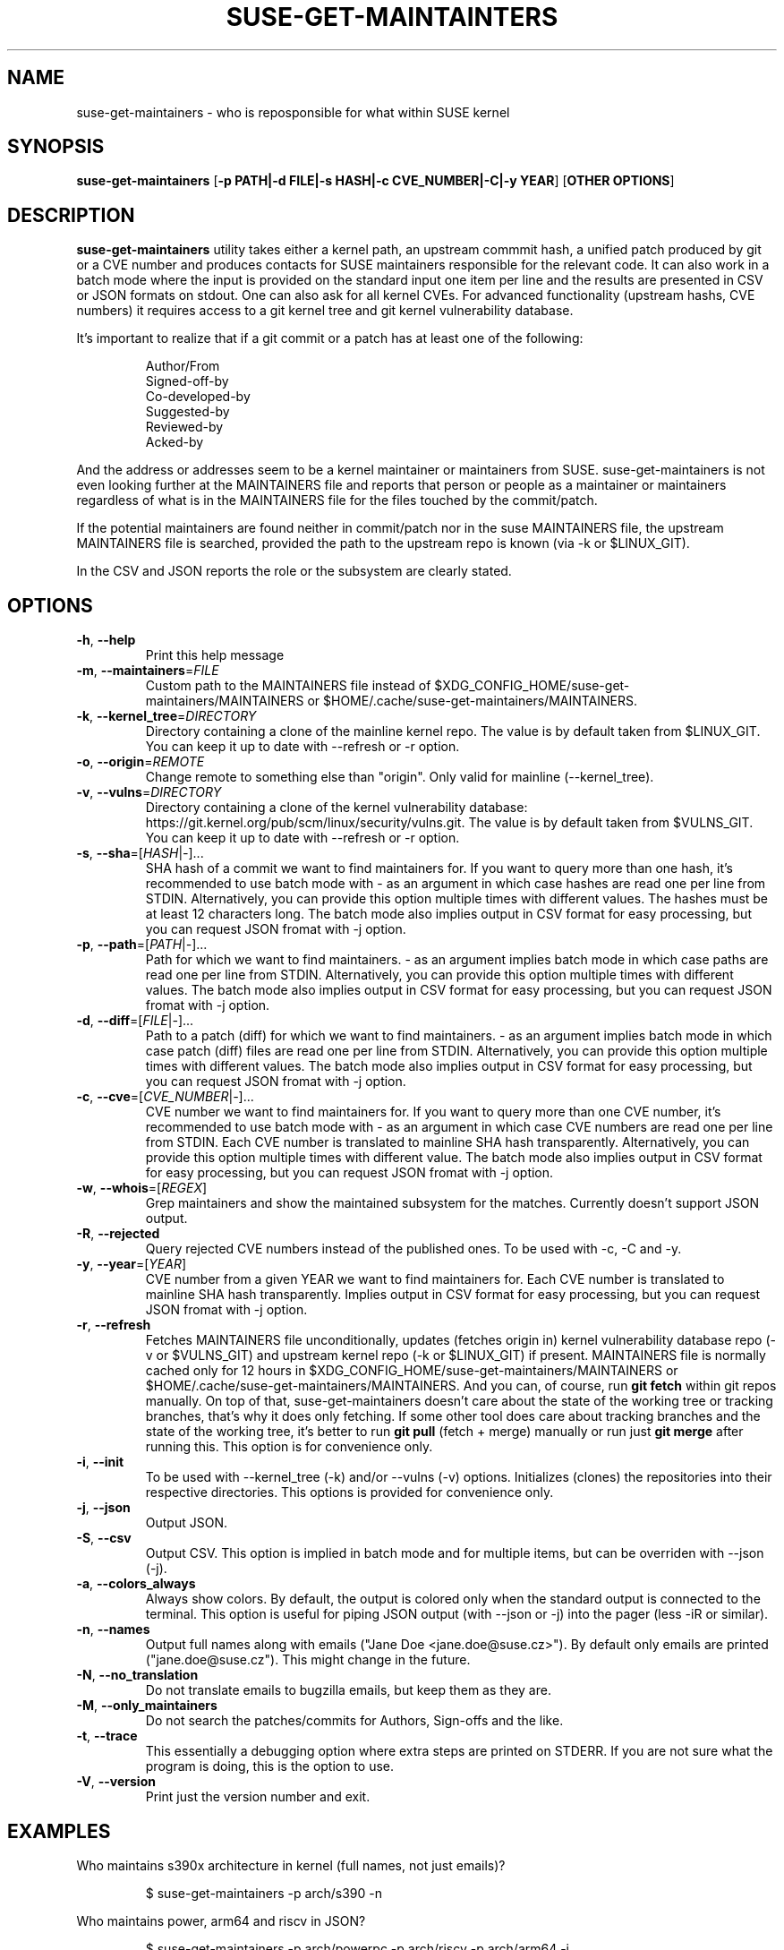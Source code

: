 .TH SUSE\-GET\-MAINTAINTERS 1

.SH NAME
suse\-get\-maintainers \- who is reposponsible for what within SUSE kernel

.SH SYNOPSIS
.B suse\-get\-maintainers
[\fB\-p PATH|\-d FILE|\-s HASH|\-c CVE_NUMBER|\-C|\-y YEAR\fR] [\fBOTHER OPTIONS\fR]

.SH DESCRIPTION

.B suse\-get\-maintainers
utility takes either a kernel path, an upstream commmit hash, a
unified patch produced by git or a CVE number and produces contacts
for SUSE maintainers responsible for the relevant code. It can also
work in a batch mode where the input is provided on the standard input
one item per line and the results are presented in CSV or JSON
formats on stdout.  One can also ask for all kernel CVEs.  For
advanced functionality (upstream hashs, CVE numbers) it requires
access to a git kernel tree and git kernel vulnerability database.

It's important to realize that if a git commit or a patch has at least
one of the following:

.RS
            Author/From
            Signed\-off\-by
            Co\-developed\-by
            Suggested\-by
            Reviewed\-by
            Acked\-by
.RE

And the address or addresses seem to be a kernel maintainer or
maintainers from SUSE.  suse\-get\-maintainers is not even looking
further at the MAINTAINERS file and reports that person or people as a
maintainer or maintainers regardless of what is in the MAINTAINERS
file for the files touched by the commit/patch.

If the potential maintainers are found neither in commit/patch nor in
the suse MAINTAINERS file, the upstream MAINTAINERS file is searched,
provided the path to the upstream repo is known (via \-k or
$LINUX_GIT).

In the CSV and JSON reports the role or the subsystem are clearly stated.

.SH OPTIONS

.TP
.BR \-h ", " \-\-help
Print this help message

.TP
.BR \-m ", " \-\-maintainers =\fIFILE\fR
Custom path to the MAINTAINERS file instead of
$XDG_CONFIG_HOME/suse\-get\-maintainers/MAINTAINERS or
$HOME/.cache/suse\-get\-maintainers/MAINTAINERS.

.TP
.BR \-k ", " \-\-kernel_tree =\fIDIRECTORY\fR
Directory containing a clone of the mainline kernel repo.  The value
is by default taken from $LINUX_GIT.  You can keep it up to date with
\-\-refresh or \-r option.

.TP
.BR \-o ", " \-\-origin =\fIREMOTE\fR
Change remote to something else than "origin".  Only valid for
mainline (\-\-kernel_tree).

.TP
.BR \-v ", " \-\-vulns =\fIDIRECTORY\fR
Directory containing a clone of the kernel vulnerability database:
https://git.kernel.org/pub/scm/linux/security/vulns.git.  The value is
by default taken from $VULNS_GIT.  You can keep it up to date with
\-\-refresh or \-r option.

.TP
.BR \-s ", " \-\-sha =[\fIHASH\fR|\fI\-\fR]...
SHA hash of a commit we want to find maintainers for.  If you want to
query more than one hash, it's recommended to use batch mode with \-
as an argument in which case hashes are read one per line from STDIN.
Alternatively, you can provide this option multiple times with
different values.  The hashes must be at least 12 characters long.
The batch mode also implies output in CSV format for easy processing,
but you can request JSON fromat with \-j option.

.TP
.BR \-p ", " \-\-path =[\fIPATH\fR|\fI\-\fR]...
Path for which we want to find maintainers. \- as an argument implies
batch mode in which case paths are read one per line from
STDIN.  Alternatively, you can provide this option multiple times with
different values.  The batch mode also implies output in CSV format
for easy processing, but you can request JSON fromat with \-j option.

.TP
.BR \-d ", " \-\-diff =[\fIFILE\fR|\fI\-\fR]...
Path to a patch (diff) for which we want to find maintainers. \- as an
argument implies batch mode in which case patch (diff) files are read
one per line from STDIN.  Alternatively, you can provide this option
multiple times with different values.  The batch mode also implies output 
in CSV format for easy processing, but you can request JSON fromat with \-j
option.

.TP
.BR \-c ", " \-\-cve =[\fICVE_NUMBER\fR|\fI\-\fR]...
CVE number we want to find maintainers for.  If you want to query more
than one CVE number, it's recommended to use batch mode with \- as an
argument in which case CVE numbers are read one per line from
STDIN.  Each CVE number is translated to mainline SHA hash
transparently.  Alternatively, you can provide this option multiple times 
with different value.  The batch mode also implies output in CSV format for
easy processing, but you can request JSON fromat with \-j option.

.TP
.BR \-w ", " \-\-whois =[\fIREGEX\fR]
Grep maintainers and show the maintained subsystem for the matches.
Currently doesn't support JSON output.

.TP
.BR \-R ", " \-\-rejected
Query rejected CVE numbers instead of the published ones.  To be used
with \-c, \-C and \-y.

.TP
.BR \-y ", " \-\-year =[\fIYEAR\fR]
CVE number from a given YEAR we want to find maintainers for.  Each
CVE number is translated to mainline SHA hash transparently.  Implies
output in CSV format for easy processing, but you can request JSON
fromat with \-j option.

.TP
.BR \-r ", " \-\-refresh
Fetches MAINTAINERS file unconditionally, updates (fetches origin in)
kernel vulnerability database repo (\-v or $VULNS_GIT) and upstream
kernel repo (\-k or $LINUX_GIT) if present.  MAINTAINERS file is
normally cached only for 12 hours in
$XDG_CONFIG_HOME/suse\-get\-maintainers/MAINTAINERS or
$HOME/.cache/suse\-get\-maintainers/MAINTAINERS.  And you can, of
course, run \fBgit fetch\fR within git repos manually.  On top of
that, suse\-get\-maintainers doesn't care about the state of the
working tree or tracking branches, that's why it does only fetching.
If some other tool does care about tracking branches and the state of
the working tree, it's better to run \fBgit pull\fR (fetch + merge)
manually or run just \fBgit merge\fR after running this.  This option
is for convenience only.

.TP
.BR \-i ", " \-\-init
To be used with \-\-kernel_tree (\-k) and/or \-\-vulns (\-v) options.
Initializes (clones) the repositories into their respective
directories.  This options is provided for convenience only.

.TP
.BR \-j ", " \-\-json
Output JSON.

.TP
.BR \-S ", " \-\-csv
Output CSV.  This option is implied in batch mode and for multiple
items, but can be overriden with \-\-json (\-j).

.TP
.BR \-a ", " \-\-colors_always
Always show colors.  By default, the output is colored only when the
standard output is connected to the terminal.  This option is useful
for piping JSON output (with \-\-json or \-j) into the pager (less
\-iR or similar).

.TP
.BR \-n ", " \-\-names
Output full names along with emails ("Jane Doe <jane.doe@suse.cz>").
By default only emails are printed ("jane.doe@suse.cz").  This might
change in the future.

.TP
.BR \-N ", " \-\-no_translation
Do not translate emails to bugzilla emails, but keep them as they are.

.TP
.BR \-M ", " \-\-only_maintainers
Do not search the patches/commits for Authors, Sign-offs and the like.

.TP
.BR \-t ", " \-\-trace
This essentially a debugging option where extra steps are printed on
STDERR.  If you are not sure what the program is doing, this is the
option to use.

.TP
.BR \-V ", " \-\-version
Print just the version number and exit.

.SH EXAMPLES

Who maintains s390x architecture in kernel (full names, not just emails)?

.RS
$ suse\-get\-maintainers \-p arch/s390 \-n
.RE

Who maintains power, arm64 and riscv in JSON?

.RS
$ suse\-get\-maintainers \-p arch/powerpc \-p arch/riscv \-p arch/arm64 \-j
.RE

I have a patch for kernel, who might be responsible?  Give me emails.

.RS
$ suse\-get\-maintainers \-d patches.suse/thisweirdkernelthing.patch
.RE

I have an upstream SHA hash for the kernel, who might be responsible?

.RS
$ suse\-get\-maintainers \-n \-s c3116e62ddeff79cae342147753ce596f01fcf06
.RE

I can use shortened log \-\-oneline of Fixes tag form of at least 12 characters.

.RS
$ suse\-get\-maintainers \-n \-s c3116e62ddef
.RE

I have 3 hashes, who might be responsible for each?  CSV is good
enough for me.  Just emails, I'll process it with cut, grep, awk,
sed...

.RS
$ echo c3116e62ddeff79cae342147753ce596f01fcf06 > /tmp/l
.RS
.RE
$ echo 826f328e2b7e8854dd42ea44e6519cd75018e7b1 >> /tmp/l
.RS
.RE
$ echo f512e08fd0940fcd811d24e2cfd95683fe8042c3 >> /tmp/l
.RS
.RE
$ cat /tmp/l | suse\-get\-maintainers \-s \-
.RE

Alternatively, one can provide options multiple times.  The command
below is equivalent to that above.  Please note, that you can easily
hit ARG_MAX limit with thousands of options.  The limit for batch mode
is effectively a computer memory.

.RS
$ suse\-get\-maintainers \-s c3116e62ddeff79cae342147753ce596f01fcf06 \-s 826f328e2b7e8854dd42ea44e6519cd75018e7b1 \-s f512e08fd0940fcd811d24e2cfd95683fe8042c3
.RE

Who might be reponsible for the the 2 CVEs in JSON format?

.RS
$ echo \-e "CVE\-2023\-52620\\nCVE\-2024\-26627" | suse\-get\-maintainers \-\-cve \- \-\-json \-\-names
.RE

Dump all kernel CVEs in CSV format.

.RS
$ suse\-get\-maintainers \-\-all_cves
.RE

Dump all kernel CVEs in JSON format.

.RS
$ suse\-get\-maintainers \-\-all_cves \-\-json
.RE

The same as above.

.RS
$ suse\-get\-maintainers \-Cj
.RE

My CVEs from 2024.

.RS
$ suse\-get\-maintainers \-y 2024 | grep mfranc
.RE

Clone upstream kernel into \[ti]/linux and vulnerability db into \[ti]/vulns.

.RS
$ suse\-get\-maintainers \-\-init \-\-kernel_tree \[ti]/linux \-\-vulns \[ti]/vulns
.RE

Clone only vulnerability db into /tmp/vulns.

.RS
$ suse\-get\-maintainers \-iv /tmp/vulns
.RE

Report.  Subsystems with more than 10 CVEs in descending order.  \-M is to suppress reporting authors and sign-offs on the commits.

.RS
$ suse\-get\-maintainers \-CM |\\
.RE
.RS
awk \-F, \(aq{tally[$3]++} END{for (t in tally) { if (tally[t] < 10) continue; printf("%3d\\t%s\\n", tally[t], t); }}\(aq |\\
.RE
.RS
sort \-t\\t \-k1,1 \-nr | nl
.RE

Since version 1.0.3, the emails are automatically translated to bugzilla compatible emails. If you don't want this or it misbehaves, you can turn off by \-N or \-\-no_translation option.

.RS
$ suse\-get\-maintainers \-CN | grep mfranc
.RE

as opposed to

.RS
$ suse\-get\-maintainers \-C | grep miroslav.franc
.RE


.SH TODO
Fetch supported branches automatically and search SUSE patches in them
for potential maintainers.  Fetch a mapping from usernames to LDAP
usernames and ask LDAP with curl for a bugzilla email.

.SH AUTHORS

.RE
Miroslav Franc <mfranc@suse.cz> \- the utility itself
.RE
Joerg Roedel \- parsing MAINTAINERS file (inherited from git\-fixes utility)

